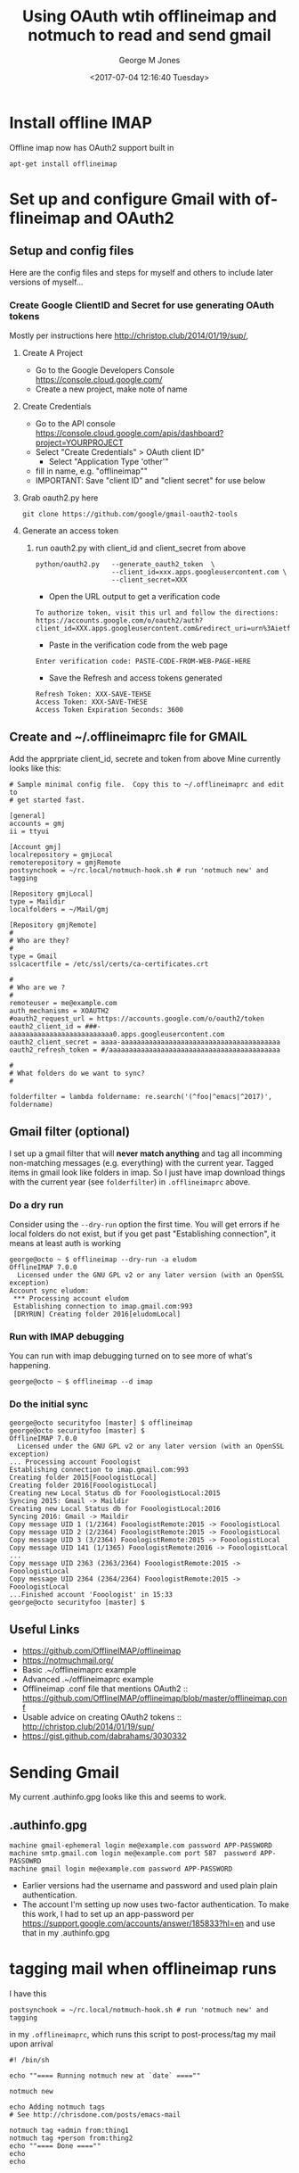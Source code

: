 #+OPTIONS: ':nil *:t -:t ::t <:t H:3 \n:nil ^:nil arch:headline
#+OPTIONS: author:t broken-links:nil c:nil creator:nil
#+OPTIONS: d:(not "LOGBOOK") date:t e:t email:nil f:t inline:t
#+OPTIONS: num:2 p:nil pri:nil prop:nil stat:t tags:t tasks:t tex:t
#+OPTIONS: timestamp:t title:t toc:t todo:t |:t
#+TITLE: Using OAuth wtih offlineimap and notmuch to read and send gmail
#+DATE: <2017-07-04 12:16:40 Tuesday>
#+AUTHOR: George M Jones
#+EMAIL: gmj@pobox.com
#+LANGUAGE: en
#+SELECT_TAGS: export
#+EXCLUDE_TAGS: noexport
#+CREATOR: Emacs 25.1.50.1 (Org mode 8.3.4)

* Install offline IMAP
  Offline imap now has OAuth2 support built in
   #+begin_example
   apt-get install offlineimap
   #+end_example
* Set up and configure Gmail with offlineimap and OAuth2
** Setup and config files
   Here are the config files and steps for myself and others to include later
   versions of myself...
*** Create Google ClientID and Secret for use generating OAuth tokens
    Mostly per instructions here http://christop.club/2014/01/19/sup/, 
**** Create A Project
    - Go to the Google Developers Console
      https://console.cloud.google.com/
    - Create a new project, make note of name
**** Create Credentials
    - Go to the API console
      https://console.cloud.google.com/apis/dashboard?project=YOURPROJECT
    - Select "Create Credentials" > OAuth client ID"
      + Select "Application Type 'other'"
    - fill in name, e.g. "offlineimap""
    - IMPORTANT: Save "client ID" and "client secret" for use below
**** Grab oauth2.py here
      #+begin_example
      git clone https://github.com/google/gmail-oauth2-tools
      #+end_example

**** Generate an access token
***** run oauth2.py with client_id and client_secret from above   
    #+begin_example
    python/oauth2.py   --generate_oauth2_token  \
                       --client_id=xxx.apps.googleusercontent.com \
                       --client_secret=XXX
    #+end_example
    - Open the URL output to get a verification code
    #+begin_example
    To authorize token, visit this url and follow the directions:
    https://accounts.google.com/o/oauth2/auth?client_id=XXX.apps.googleusercontent.com&redirect_uri=urn%3Aietf%3Awg%3Aoauth%3A2.0%3Aoob&response_type=code&scope=https%3A%2F%2Fmail.google.com%2F
    #+end_example
    - Paste in the verification code from the web page
    #+begin_example
    Enter verification code: PASTE-CODE-FROM-WEB-PAGE-HERE
    #+end_example
    - Save the Refresh and access tokens generated
    #+begin_example
    Refresh Token: XXX-SAVE-TEHSE
    Access Token: XXX-SAVE-THESE
    Access Token Expiration Seconds: 3600
    #+end_example
** Create and ~/.offlineimaprc file for GMAIL
    Add the apprpriate client_id, secrete and token from above
    Mine currently looks like this:

    #+begin_example
# Sample minimal config file.  Copy this to ~/.offlineimaprc and edit to
# get started fast.

[general]
accounts = gmj
ii = ttyui

[Account gmj]
localrepository = gmjLocal
remoterepository = gmjRemote
postsynchook = ~/rc.local/notmuch-hook.sh # run 'notmuch new' and tagging

[Repository gmjLocal]
type = Maildir
localfolders = ~/Mail/gmj

[Repository gmjRemote]
#
# Who are they?
#
type = Gmail
sslcacertfile = /etc/ssl/certs/ca-certificates.crt  

#
# Who are we ?
#
remoteuser = me@example.com
auth_mechanisms = XOAUTH2
#oauth2_request_url = https://accounts.google.com/o/oauth2/token
oauth2_client_id = ###-aaaaaaaaaaaaaaaaaaaaaaaaaa0.apps.googleusercontent.com
oauth2_client_secret = aaaa-aaaaaaaaaaaaaaaaaaaaaaaaaaaaaaaaaaaaaaaa
oauth2_refresh_token = #/aaaaaaaaaaaaaaaaaaaaaaaaaaaaaaaaaaaaaaaaaaa

#
# What folders do we want to sync?
#

folderfilter = lambda foldername: re.search('(^foo|^emacs|^2017)', foldername)
#+end_example

** Gmail filter (optional)
   I set up a gmail filter that will *never match anything* and tag
   all incomming non-matching messages (e.g. everything) with the
   current year.  Tagged items in gmail look like folders in imap.
   So I just have imap download things with the current year (see
   =folderfilter=) in =.offlineimaprc= above.

*** Do a dry run
    Consider using the =--dry-run= option the first time. You will get
    errors if he local folders do not exist, but if you get past
    "Establishing connection", it means at least auth is working

    #+begin_example
george@octo ~ $ offlineimap --dry-run -a eludom
OfflineIMAP 7.0.0
  Licensed under the GNU GPL v2 or any later version (with an OpenSSL exception)
Account sync eludom:
 *** Processing account eludom
 Establishing connection to imap.gmail.com:993
 [DRYRUN] Creating folder 2016[eludomLocal]    
    #+end_example

*** Run with IMAP debugging

    You can run with imap debugging turned on to see more of what's happening.

    #+begin_example
    george@octo ~ $ offlineimap --d imap
    #+end_example

*** Do the initial sync
    #+begin_example
george@octo securityfoo [master] $ offlineimap
george@octo securityfoo [master] $ 
OfflineIMAP 7.0.0
  Licensed under the GNU GPL v2 or any later version (with an OpenSSL exception)
... Processing account Fooologist
Establishing connection to imap.gmail.com:993
Creating folder 2015[FooologistLocal]
Creating folder 2016[FooologistLocal]
Creating new Local Status db for FooologistLocal:2015
Syncing 2015: Gmail -> Maildir
Creating new Local Status db for FooologistLocal:2016
Syncing 2016: Gmail -> Maildir
Copy message UID 1 (1/2364) FooologistRemote:2015 -> FooologistLocal
Copy message UID 2 (2/2364) FooologistRemote:2015 -> FooologistLocal
Copy message UID 3 (3/2364) FooologistRemote:2015 -> FooologistLocal
Copy message UID 141 (1/1365) FooologistRemote:2016 -> FooologistLocal
...
Copy message UID 2363 (2363/2364) FooologistRemote:2015 -> FooologistLocal
Copy message UID 2364 (2364/2364) FooologistRemote:2015 -> FooologistLocal
...Finished account 'Fooologist' in 15:33
george@octo securityfoo [master] $
    #+end_example

** Useful Links
   - https://github.com/OfflineIMAP/offlineimap
   - https://notmuchmail.org/
   - Basic .~/offlineimaprc example
   - Advanced .~/offlineimaprc example
   - Offlineimap .conf file that mentions OAuth2 :: https://github.com/OfflineIMAP/offlineimap/blob/master/offlineimap.conf
   - Usable advice on creating OAuth2 tokens :: http://christop.club/2014/01/19/sup/
   - https://gist.github.com/dabrahams/3030332

* Sending Gmail
  My current .authinfo.gpg looks like this and seems to work.
** .authinfo.gpg
   #+begin_example
   machine gmail-ephemeral login me@example.com password APP-PASSWORD
   machine smtp.gmail.com login me@example.com port 587  password APP-PASSOWRD
   machine gmail login me@example.com password APP-PASSWORD
   #+end_example
  - Earlier versions had the username and password and used plain plain  authentication.
  - The account I'm setting up now uses two-factor authentication.  To
    make this work, I had to set up an app-password per
    https://support.google.com/accounts/answer/185833?hl=en
    and use that in my .authinfo.gpg

* tagging mail when offlineimap runs

  I have this
  #+begin_example
  postsynchook = ~/rc.local/notmuch-hook.sh # run 'notmuch new' and tagging  
  #+end_example

  in my =.offlineimaprc=, which runs this script to post-process/tag
  my mail upon arrival

  #+begin_example
#! /bin/sh

echo ""==== Running notmuch new at `date` ====""

notmuch new

echo Adding notmuch tags
# See http://chrisdone.com/posts/emacs-mail

notmuch tag +admin from:thing1
notmuch tag +person from:thing2
echo ""==== Done ====""
echo
echo

#+end_example

* crontab
  I have a simple contab entry that runs offline imap
  #+begin_example
  0 * * * * /usr/bin/offlineimap >> /home/george/logs/offlineimap.log 2>&1
  #+end_example
